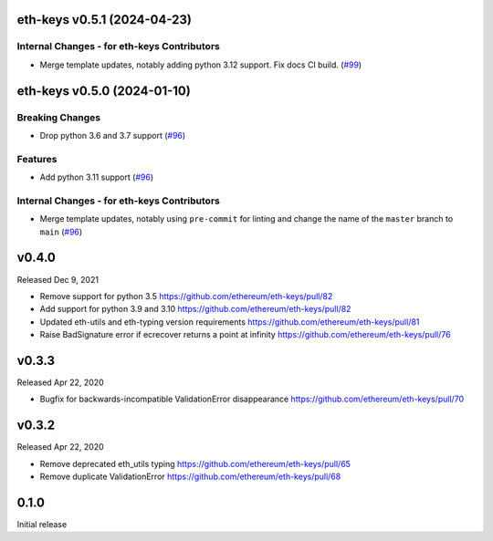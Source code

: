 eth-keys v0.5.1 (2024-04-23)
----------------------------

Internal Changes - for eth-keys Contributors
~~~~~~~~~~~~~~~~~~~~~~~~~~~~~~~~~~~~~~~~~~~~

- Merge template updates, notably adding python 3.12 support. Fix docs CI build. (`#99 <https://github.com/ethereum/eth-keys/issues/99>`__)


eth-keys v0.5.0 (2024-01-10)
----------------------------

Breaking Changes
~~~~~~~~~~~~~~~~

- Drop python 3.6 and 3.7 support (`#96 <https://github.com/ethereum/eth-keys/issues/96>`__)


Features
~~~~~~~~

- Add python 3.11 support (`#96 <https://github.com/ethereum/eth-keys/issues/96>`__)


Internal Changes - for eth-keys Contributors
~~~~~~~~~~~~~~~~~~~~~~~~~~~~~~~~~~~~~~~~~~~~

- Merge template updates, notably using ``pre-commit`` for linting and change the name of the ``master`` branch to ``main`` (`#96 <https://github.com/ethereum/eth-keys/issues/96>`__)


v0.4.0
------

Released Dec 9, 2021

- Remove support for python 3.5
  https://github.com/ethereum/eth-keys/pull/82
- Add support for python 3.9 and 3.10
  https://github.com/ethereum/eth-keys/pull/82
- Updated eth-utils and eth-typing version requirements
  https://github.com/ethereum/eth-keys/pull/81
- Raise BadSignature error if ecrecover returns a point at infinity
  https://github.com/ethereum/eth-keys/pull/76

v0.3.3
------

Released Apr 22, 2020

- Bugfix for backwards-incompatible ValidationError disappearance
  https://github.com/ethereum/eth-keys/pull/70

v0.3.2
------

Released Apr 22, 2020

- Remove deprecated eth_utils typing
  https://github.com/ethereum/eth-keys/pull/65

- Remove duplicate ValidationError
  https://github.com/ethereum/eth-keys/pull/68

0.1.0
-----

Initial release
